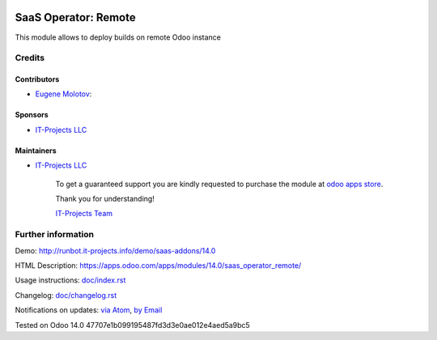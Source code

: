 .. image:: https://img.shields.io/badge/license-AGPL--3-blue.png
   :target: https://www.gnu.org/licenses/agpl
   :alt: License: AGPL-3

=======================
 SaaS Operator: Remote
=======================

This module allows to deploy builds on remote Odoo instance

Credits
=======

Contributors
------------
* `Eugene Molotov <https://it-projects.info/team/em230418>`__:

Sponsors
--------
* `IT-Projects LLC <https://it-projects.info>`__

Maintainers
-----------
* `IT-Projects LLC <https://it-projects.info>`__

      To get a guaranteed support
      you are kindly requested to purchase the module
      at `odoo apps store <https://apps.odoo.com/apps/modules/14.0/saas_operator_remote/>`__.

      Thank you for understanding!

      `IT-Projects Team <https://www.it-projects.info/team>`__

Further information
===================

Demo: http://runbot.it-projects.info/demo/saas-addons/14.0

HTML Description: https://apps.odoo.com/apps/modules/14.0/saas_operator_remote/

Usage instructions: `<doc/index.rst>`_

Changelog: `<doc/changelog.rst>`_

Notifications on updates: `via Atom <https://github.com/it-projects-llc/saas-addons/commits/14.0/saas_operator_remote.atom>`_, `by Email <https://blogtrottr.com/?subscribe=https://github.com/it-projects-llc/saas-addons/commits/14.0/saas_operator_remote.atom>`_

Tested on Odoo 14.0 47707e1b099195487fd3d3e0ae012e4aed5a9bc5
